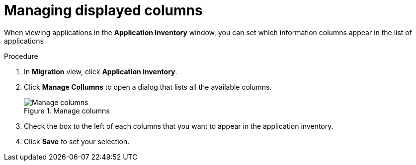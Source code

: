 // Module included in the following assemblies:
//
// * docs/web-console-guide/master.adoc

:_content-type: CONCEPT
[id="manage-columns_{context}"]
= Managing displayed columns

When viewing applications in the *Application Inventory* window, you can set which information columns appear in the list of applications

.Procedure

. In *Migration* view, click *Application inventory*.
. Click *Manage Collumns* to open a dialog that lists all the available columns.
+
.Manage columns
image::mta-web-manage-colimns.png[Manage columns]

. Check the box to the left of each columns that you want to appear in the application inventory.
. Click *Save* to set your selection.
